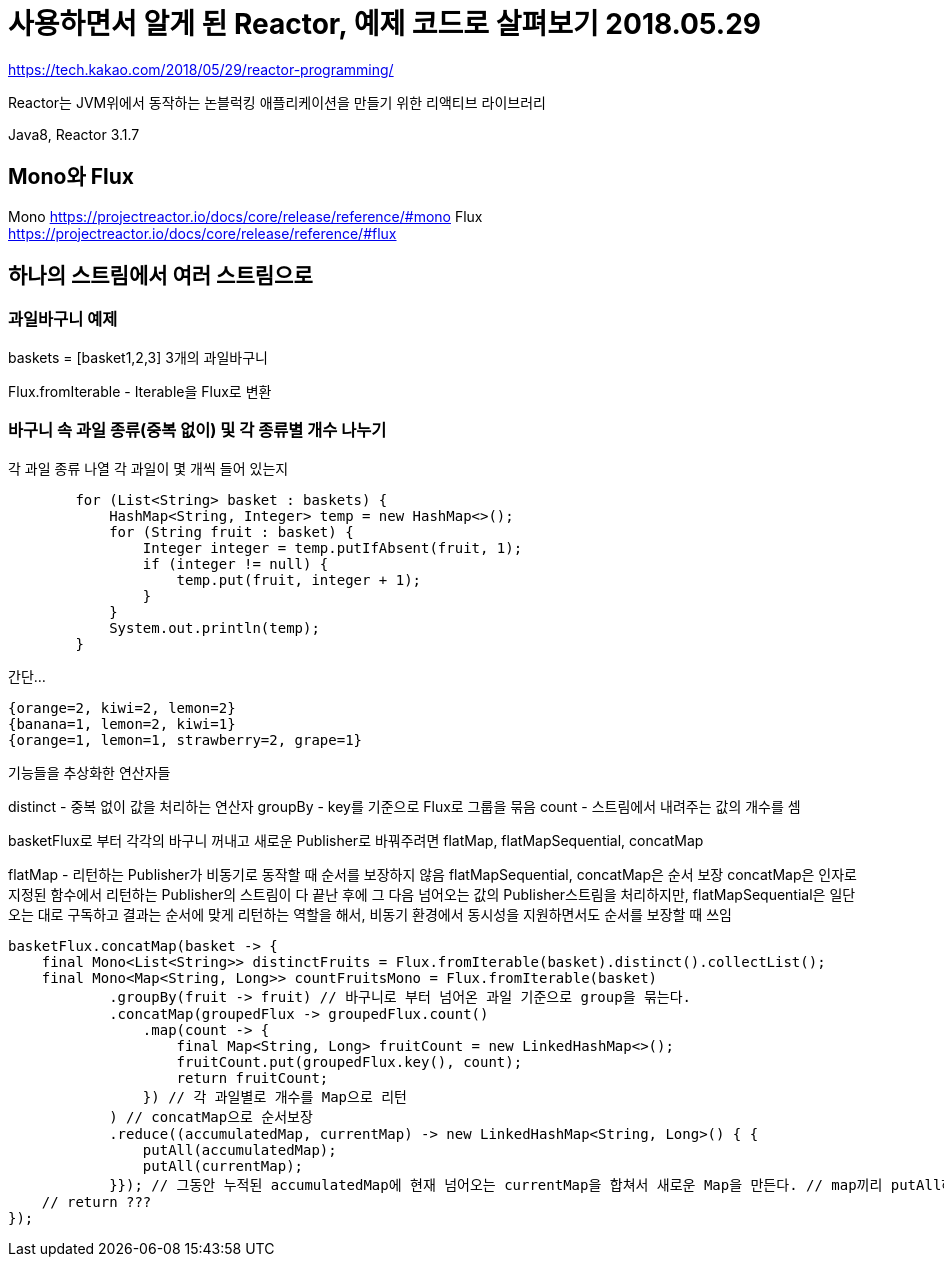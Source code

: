 = 사용하면서 알게 된 Reactor, 예제 코드로 살펴보기 2018.05.29

https://tech.kakao.com/2018/05/29/reactor-programming/

Reactor는 JVM위에서 동작하는 논블럭킹 애플리케이션을 만들기 위한 리액티브 라이브러리

Java8, Reactor 3.1.7


== Mono와 Flux
Mono https://projectreactor.io/docs/core/release/reference/#mono
Flux https://projectreactor.io/docs/core/release/reference/#flux


== 하나의 스트림에서 여러 스트림으로

=== 과일바구니 예제

baskets = [basket1,2,3] 3개의 과일바구니

Flux.fromIterable - Iterable을 Flux로 변환

=== 바구니 속 과일 종류(중복 없이) 및 각 종류별 개수 나누기
각 과일 종류 나열
각 과일이 몇 개씩 들어 있는지

[source,java]
----
        for (List<String> basket : baskets) {
            HashMap<String, Integer> temp = new HashMap<>();
            for (String fruit : basket) {
                Integer integer = temp.putIfAbsent(fruit, 1);
                if (integer != null) {
                    temp.put(fruit, integer + 1);
                }
            }
            System.out.println(temp);
        }
----

간단...

[source]
----
{orange=2, kiwi=2, lemon=2}
{banana=1, lemon=2, kiwi=1}
{orange=1, lemon=1, strawberry=2, grape=1}
----

기능들을 추상화한 연산자들

distinct - 중복 없이 값을 처리하는 연산자
groupBy - key를 기준으로 Flux로 그룹을 묶음
count - 스트림에서 내려주는 값의 개수를 셈

basketFlux로 부터 각각의 바구니 꺼내고 새로운 Publisher로 바꿔주려면
flatMap, flatMapSequential, concatMap

flatMap - 리턴하는 Publisher가 비동기로 동작할 때 순서를 보장하지 않음
flatMapSequential, concatMap은 순서 보장
concatMap은 인자로 지정된 함수에서 리턴하는 Publisher의 스트림이 다 끝난 후에 그 다음 넘어오는 값의 Publisher스트림을 처리하지만,
flatMapSequential은 일단 오는 대로 구독하고 결과는 순서에 맞게 리턴하는 역할을 해서, 비동기 환경에서 동시성을 지원하면서도 순서를 보장할 때 쓰임

[source,java]
----
basketFlux.concatMap(basket -> {
    final Mono<List<String>> distinctFruits = Flux.fromIterable(basket).distinct().collectList();
    final Mono<Map<String, Long>> countFruitsMono = Flux.fromIterable(basket)
            .groupBy(fruit -> fruit) // 바구니로 부터 넘어온 과일 기준으로 group을 묶는다.
            .concatMap(groupedFlux -> groupedFlux.count()
                .map(count -> {
                    final Map<String, Long> fruitCount = new LinkedHashMap<>();
                    fruitCount.put(groupedFlux.key(), count);
                    return fruitCount;
                }) // 각 과일별로 개수를 Map으로 리턴
            ) // concatMap으로 순서보장
            .reduce((accumulatedMap, currentMap) -> new LinkedHashMap<String, Long>() { {
                putAll(accumulatedMap);
                putAll(currentMap);
            }}); // 그동안 누적된 accumulatedMap에 현재 넘어오는 currentMap을 합쳐서 새로운 Map을 만든다. // map끼리 putAll하여 하나의 Map으로 만든다.
    // return ???
});
----
